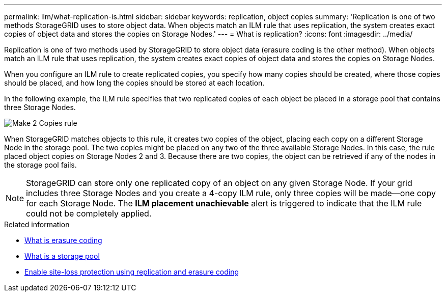 ---
permalink: ilm/what-replication-is.html
sidebar: sidebar
keywords: replication, object copies
summary: 'Replication is one of two methods StorageGRID uses to store object data. When objects match an ILM rule that uses replication, the system creates exact copies of object data and stores the copies on Storage Nodes.'
---
= What is replication?
:icons: font
:imagesdir: ../media/

[.lead]
Replication is one of two methods used by StorageGRID to store object data (erasure coding is the other method). When objects match an ILM rule that uses replication, the system creates exact copies of object data and stores the copies on Storage Nodes.

When you configure an ILM rule to create replicated copies, you specify how many copies should be created, where those copies should be placed, and how long the copies should be stored at each location.

In the following example, the ILM rule specifies that two replicated copies of each object be placed in a storage pool that contains three Storage Nodes.

image::../media/ilm_replication_make_2_copies.png["Make 2 Copies rule"]

When StorageGRID matches objects to this rule, it creates two copies of the object, placing each copy on a different Storage Node in the storage pool. The two copies might be placed on any two of the three available Storage Nodes. In this case, the rule placed object copies on Storage Nodes 2 and 3. Because there are two copies, the object can be retrieved if any of the nodes in the storage pool fails.

NOTE: StorageGRID can store only one replicated copy of an object on any given Storage Node. If your grid includes three Storage Nodes and you create a 4-copy ILM rule, only three copies will be made--one copy for each Storage Node. The *ILM placement unachievable* alert is triggered to indicate that the ILM rule could not be completely applied.

.Related information

* link:what-erasure-coding-is.html[What is erasure coding]

* link:what-storage-pool-is.html[What is a storage pool]

* link:using-multiple-storage-pools-for-cross-site-replication.html[Enable site-loss protection using replication and erasure coding]